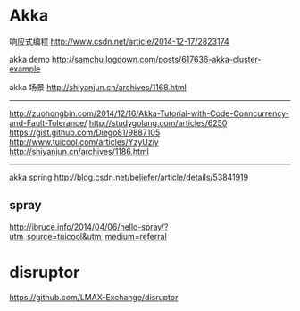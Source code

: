* Akka
响应式编程
http://www.csdn.net/article/2014-12-17/2823174

akka demo
http://samchu.logdown.com/posts/617636-akka-cluster-example

akka 场景
http://shiyanjun.cn/archives/1168.html
--------------------------------------------------------------------------------
http://zuohongbin.com/2014/12/16/Akka-Tutorial-with-Code-Conncurrency-and-Fault-Tolerance/
http://studygolang.com/articles/6250
https://gist.github.com/Diego81/9887105
http://www.tuicool.com/articles/YzyUziy
http://shiyanjun.cn/archives/1186.html
--------------------------------------------------------------------------------

akka spring
http://blog.csdn.net/beliefer/article/details/53841919

** spray
http://ibruce.info/2014/04/06/hello-spray/?utm_source=tuicool&utm_medium=referral

* disruptor
https://github.com/LMAX-Exchange/disruptor
